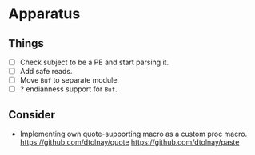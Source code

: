 * Apparatus

** Things

- [ ] Check subject to be a PE and start parsing it.
- [ ] Add safe reads.
- [ ] Move ~Buf~ to separate module.
- [ ] ? endianness support for ~Buf~.

** Consider

- Implementing own quote-supporting macro as a custom proc macro.
  https://github.com/dtolnay/quote
  https://github.com/dtolnay/paste
